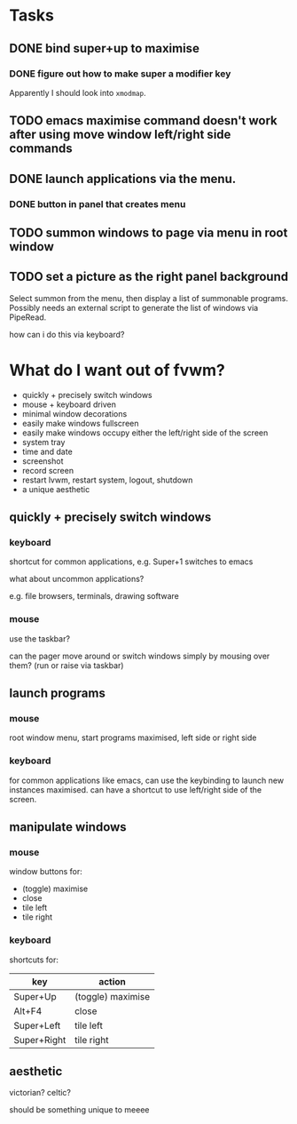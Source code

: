 * Tasks

** DONE bind super+up to maximise

*** DONE figure out how to make super a modifier key

Apparently I should look into =xmodmap=.

** TODO emacs maximise command doesn't work after using move window left/right side commands

** DONE launch applications via the menu.

*** DONE button in panel that creates menu

** TODO summon windows to page via menu in root window

** TODO set a picture as the right panel background

Select summon from the menu, then display a list of summonable programs. Possibly needs an external script to generate the list of windows via PipeRead.

how can i do this via keyboard?

* What do I want out of fvwm?

- quickly + precisely switch windows
- mouse + keyboard driven
- minimal window decorations
- easily make windows fullscreen
- easily make windows occupy either the left/right side of the screen
- system tray
- time and date
- screenshot
- record screen
- restart lvwm, restart system, logout, shutdown
- a unique aesthetic

** quickly + precisely switch windows
*** keyboard

shortcut for common applications, e.g. Super+1 switches to emacs

what about uncommon applications?

e.g. file browsers, terminals, drawing software

*** mouse

use the taskbar?

can the pager move around or switch windows simply by mousing over them? (run or raise via taskbar)

** launch programs
*** mouse

root window menu, start programs maximised, left side or right side

*** keyboard

for common applications like emacs, can use the keybinding to launch new instances maximised. can have a shortcut to use left/right side of the screen.

** manipulate windows

*** mouse

window buttons for:

- (toggle) maximise
- close
- tile left
- tile right

*** keyboard

shortcuts for:

| key         | action            |
|-------------+-------------------|
| Super+Up    | (toggle) maximise |
| Alt+F4      | close             |
| Super+Left  | tile left         |
| Super+Right | tile right        |

** aesthetic

victorian? celtic?

should be something unique to meeee


